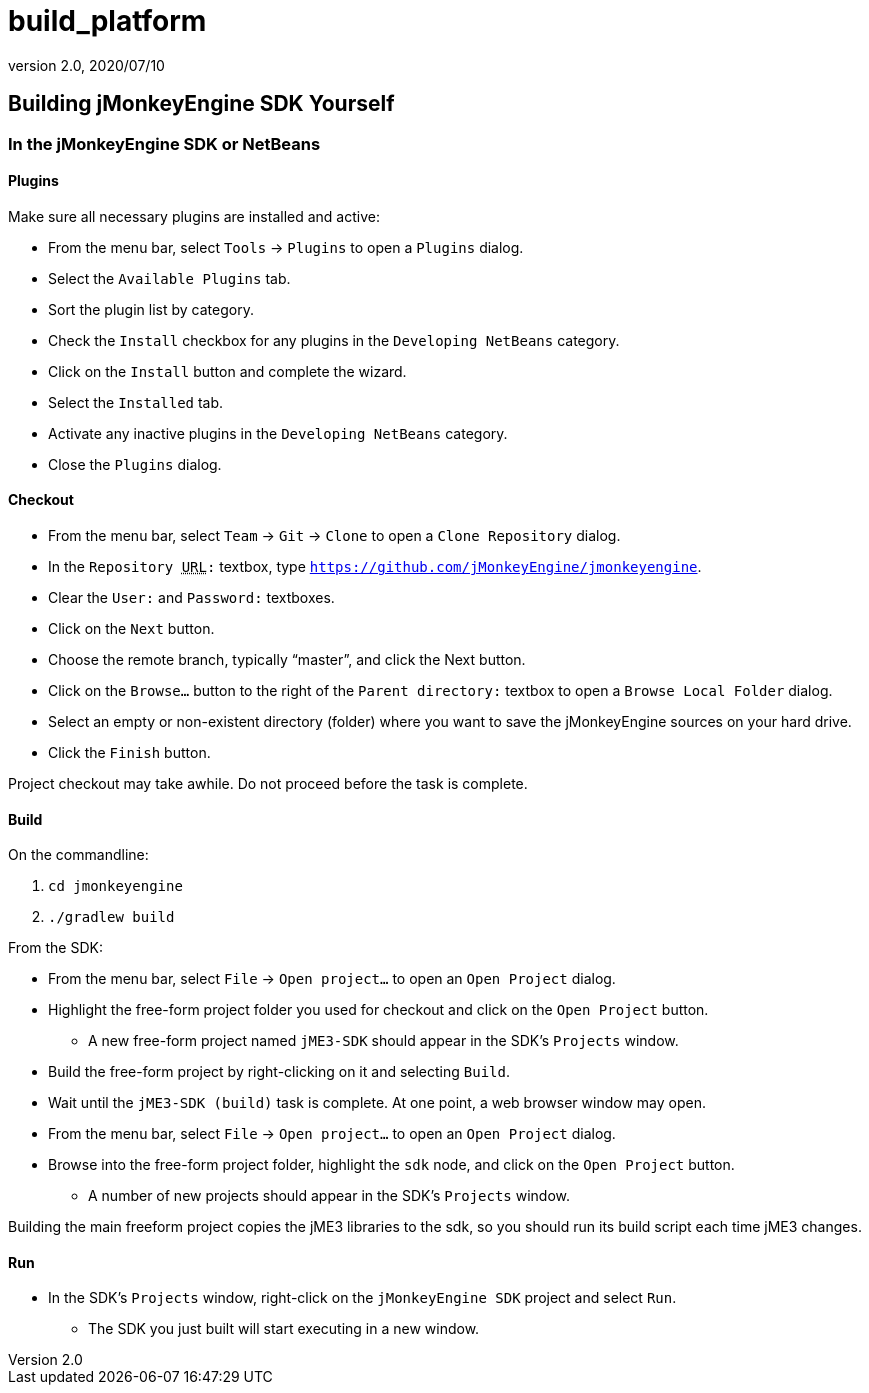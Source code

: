 = build_platform
:revnumber: 2.0
:revdate: 2020/07/10
:keywords: documentation, sdk, builds, project


== Building jMonkeyEngine SDK Yourself


=== In the jMonkeyEngine SDK or NetBeans


==== Plugins

Make sure all necessary plugins are installed and active:

*  From the menu bar, select `Tools` → `Plugins` to open a `Plugins` dialog.
*  Select the `Available Plugins` tab.
*  Sort the plugin list by category.
*  Check the `Install` checkbox for any plugins in the `Developing NetBeans` category.
*  Click on the `Install` button and complete the wizard.
*  Select the `Installed` tab.
*  Activate any inactive plugins in the `Developing NetBeans` category.
*  Close the `Plugins` dialog.


==== Checkout

*  From the menu bar, select `Team` → `Git` → `Clone` to open a `Clone Repository` dialog.
*  In the `Repository +++<abbr title="Uniform Resource Locator">URL</abbr>+++:` textbox, type `link:https://github.com/jMonkeyEngine/jmonkeyengine[https://github.com/jMonkeyEngine/jmonkeyengine]`.
*  Clear the `User:` and `Password:` textboxes.
*  Click on the `Next` button.
*  Choose the remote branch, typically "`master`", and click the Next button.
*  Click on the `Browse…` button to the right of the `Parent directory:` textbox to open a `Browse Local Folder` dialog.
*  Select an empty or non-existent directory (folder) where you want to save the jMonkeyEngine sources on your hard drive.
*  Click the `Finish` button.

Project checkout may take awhile.  Do not proceed before the task is complete.


==== Build

On the commandline:

.  `cd jmonkeyengine`
.  `./gradlew build`

From the SDK:

*  From the menu bar, select `File` → `Open project…` to open an `Open Project` dialog.
*  Highlight the free-form project folder you used for checkout and click on the `Open Project` button.
**  A new free-form project named `jME3-SDK` should appear in the SDK's `Projects` window.

*  Build the free-form project by right-clicking on it and selecting `Build`.
*  Wait until the `jME3-SDK (build)` task is complete.  At one point, a web browser window may open.
*  From the menu bar, select `File` → `Open project…` to open an `Open Project` dialog.
*  Browse into the free-form project folder, highlight the `sdk` node, and click on the `Open Project` button.
**  A number of new projects should appear in the SDK's `Projects` window.


Building the main freeform project copies the jME3 libraries to the sdk, so you should run its build script each time jME3 changes.


==== Run

*  In the SDK's `Projects` window, right-click on the `jMonkeyEngine SDK` project and select `Run`.
**  The SDK you just built will start executing in a new window.
